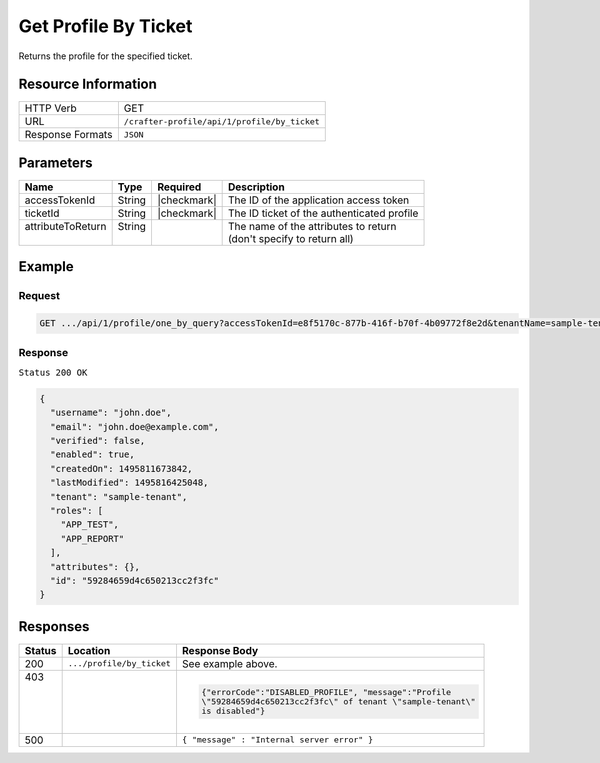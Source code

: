 .. .. include:: /includes/unicode-checkmark.rst

.. _crafter-profile-api-profile-by_ticket:

=====================
Get Profile By Ticket
=====================

Returns the profile for the specified ticket.

--------------------
Resource Information
--------------------

+----------------------------+-------------------------------------------------------------------+
|| HTTP Verb                 || GET                                                              |
+----------------------------+-------------------------------------------------------------------+
|| URL                       || ``/crafter-profile/api/1/profile/by_ticket``                     |
+----------------------------+-------------------------------------------------------------------+
|| Response Formats          || ``JSON``                                                         |
+----------------------------+-------------------------------------------------------------------+

----------
Parameters
----------

+-------------------+-------------+---------------+----------------------------------------------+
|| Name             || Type       || Required     || Description                                 |
+===================+=============+===============+==============================================+
|| accessTokenId    || String     || |checkmark|  || The ID of the application access token      |
+-------------------+-------------+---------------+----------------------------------------------+
|| ticketId         || String     || |checkmark|  || The ID ticket of the authenticated profile  |
+-------------------+-------------+---------------+----------------------------------------------+
|| attributeToReturn|| String     ||              || The name of the attributes to return        |
||                  ||            ||              || (don't specify to return all)               |
+-------------------+-------------+---------------+----------------------------------------------+

-------
Example
-------

^^^^^^^
Request
^^^^^^^

.. code-block:: none

  GET .../api/1/profile/one_by_query?accessTokenId=e8f5170c-877b-416f-b70f-4b09772f8e2d&tenantName=sample-tenant&query=%7B%20%22username%22%3A%20%22john.doe%22%20%7D

^^^^^^^^
Response
^^^^^^^^

``Status 200 OK``

.. code-block:: json

  {
    "username": "john.doe",
    "email": "john.doe@example.com",
    "verified": false,
    "enabled": true,
    "createdOn": 1495811673842,
    "lastModified": 1495816425048,
    "tenant": "sample-tenant",
    "roles": [
      "APP_TEST",
      "APP_REPORT"
    ],
    "attributes": {},
    "id": "59284659d4c650213cc2f3fc"
  }

---------
Responses
---------

+--------+--------------------------+------------------------------------------------------------+
|| Status|| Location                || Response Body                                             |
+========+==========================+============================================================+
|| 200   | ``.../profile/by_ticket``| See example above.                                         |
+--------+--------------------------+------------------------------------------------------------+
|| 403   |                          | .. code-block:: json                                       |
||       |                          |                                                            |
||       |                          |   {"errorCode":"DISABLED_PROFILE", "message":"Profile      |
||       |                          |   \"59284659d4c650213cc2f3fc\" of tenant \"sample-tenant\" |
||       |                          |   is disabled"}                                            |
+--------+--------------------------+------------------------------------------------------------+
|| 500   |                          | ``{ "message" : "Internal server error" }``                |
+--------+--------------------------+------------------------------------------------------------+
